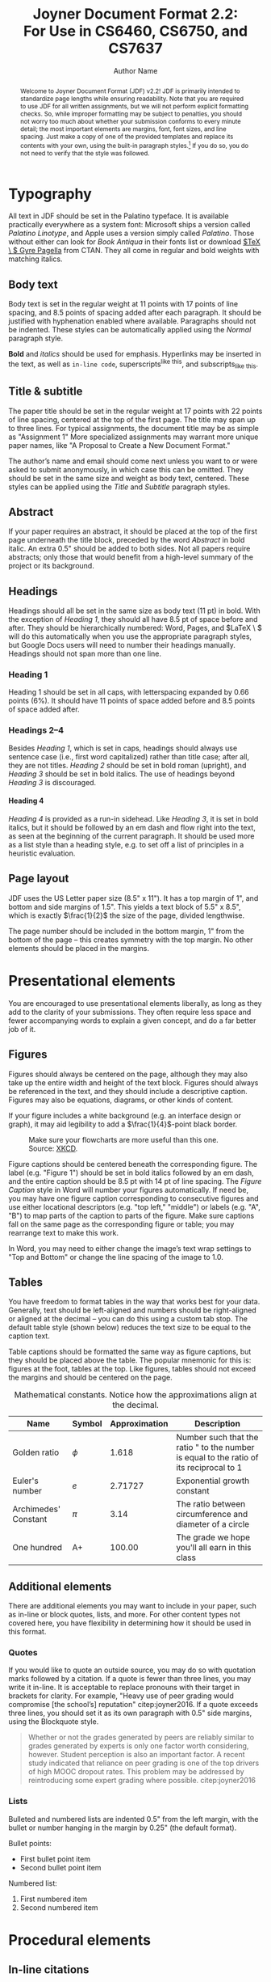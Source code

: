 #+MACRO: NEWLINE @@latex:\\@@ @@html:<br>@@
#+TITLE: Joyner Document Format 2.2:{{{NEWLINE}}}For Use in CS6460, CS6750, and CS7637
#+AUTHOR: Author Name
#+EMAIL: username@gatech.edu
#+STARTUP: showeverything
#+OPTIONS: toc:nil H:4
#+LATEX_CLASS: jdf
#+LATEX_HEADER: \addbibresource{references.bib}

#+BEGIN_abstract
Welcome to Joyner Document Format (JDF) v2.2! JDF is primarily intended to standardize page lengths while ensuring readability. Note that you are required to use JDF for all written assignments, but we will not perform explicit formatting checks. So, while improper formatting may be subject to penalties, you should not worry too much about whether your submission conforms to every minute detail; the most important elements are margins, font, font sizes, and line spacing. Just make a copy of one of the provided templates and replace its contents with your own, using the built-in paragraph styles.[fn:1] If you do so, you do not need to verify that the style was followed.
#+END_abstract

[fn:1] Here are instructions for [[https://support.office.com/en-us/article/Video-Using-Styles-in-Word-9db4c0f4-2754-4294-9758-c14a0abd8cfa][Microsoft Word]], [[https://support.apple.com/guide/pages/intro-to-paragraph-styles-tanaa39b0aa3/mac][Apple Pages]], and [[https://www.bazroberts.com/2016/04/19/google-docs-paragraph-styles-headings/][Google Docs]].

* Typography

All text in JDF should be set in the Palatino typeface. It is available practically everywhere as a system font: Microsoft ships a version called /Palatino Linotype/, and Apple uses a version simply called /Palatino/. Those without either can look for /Book Antiqua/ in their fonts list or download [[https://www.ctan.org/tex-archive/fonts/tex-gyre/opentype][$\TeX \ $ Gyre Pagella]] from CTAN. They all come in regular and bold weights with matching italics.

** Body text

Body text is set in the regular weight at 11 points with 17 points of line spacing, and 8.5 points of spacing added after each paragraph. It should be justified with hyphenation enabled where available. Paragraphs should not be indented. These styles can be automatically applied using the /Normal/ paragraph style.

*Bold* and /italics/ should be used for emphasis. Hyperlinks may be inserted in the text, as well as =in-line code=, superscripts^{like this}, and subscripts_{like this}.

** Title & subtitle

The paper title should be set in the regular weight at 17 points with 22 points of line spacing, centered at the top of the first page. The title may span up to three lines. For typical assignments, the document title may be as simple as "Assignment 1" More specialized assignments may warrant more unique paper names, like "A Proposal to Create a New Document Format."

The author’s name and email should come next unless you want to or were asked to submit anonymously, in which case this can be omitted. They should be set in the same size and weight as body text, centered. These styles can be applied using the /Title/ and /Subtitle/ paragraph styles.

** Abstract

If your paper requires an abstract, it should be placed at the top of the first page underneath the title block, preceded by the word /Abstract/ in bold italic. An extra 0.5" should be added to both sides. Not all papers require abstracts; only those that would benefit from a high-level summary of the project or its background.

** Headings

Headings should all be set in the same size as body text (11 pt) in bold. With the exception of /Heading 1/, they should all have 8.5 pt of space before and after. They should be hierarchically numbered: Word, Pages, and $\LaTeX \ $ will do this automatically when you use the appropriate paragraph styles, but Google Docs users will need to number their headings manually. Headings should not span more than one line.

*** Heading 1

Heading 1 should be set in all caps, with letterspacing expanded by 0.66 points (6%). It should have 11 points of space added before and 8.5 points of space added after.

*** Headings 2–4

Besides /Heading 1/, which is set in caps, headings should always use sentence case (i.e., first word capitalized) rather than title case; after all, they are not titles. /Heading 2/ should be set in bold roman (upright), and /Heading 3/ should be set in bold italics. The use of headings beyond /Heading 3/ is discouraged.

**** Heading 4

/Heading 4/ is provided as a run-in sidehead. Like /Heading 3/, it is set in bold italics, but it should be followed by an em dash and flow right into the text, as seen at the beginning of the current paragraph. It should be used more as a list style than a heading style, e.g. to set off a list of principles in a heuristic evaluation.

** Page layout

JDF uses the US Letter paper size (8.5" x 11"). It has a top margin of 1", and bottom and side margins of 1.5". This yields a text block of 5.5" x 8.5", which is exactly \(\frac{1}{2}\) the size of the page, divided lengthwise.

The page number should be included in the bottom margin, 1" from the bottom of the page – this creates symmetry with the top margin. No other elements should be placed in the margins.

* Presentational elements

You are encouraged to use presentational elements liberally, as long as they add to the clarity of your submissions. They often require less space and fewer accompanying words to explain a given concept, and do a far better job of it.

** Figures

Figures should always be centered on the page, although they may also take up the entire width and height of the text block. Figures should always be referenced in the text, and they should include a descriptive caption. Figures may also be equations, diagrams, or other kinds of content.

If your figure includes a white background (e.g. an interface design or graph), it may aid legibility to add a \(\frac{1}{4}\)-point black border.

#+CAPTION: Make sure your flowcharts are more useful than this one. Source: [[https://xkcd.com/1195/][XKCD]].
#+NAME: fig:flowchart
#+ATTR_LATEX: :height 6cm :placement [ht]
[[file:Figures/flowchart.png]]

Figure captions should be centered beneath the corresponding figure. The label (e.g. "Figure 1") should be set in bold italics followed by an em dash, and the entire caption should be 8.5 pt with 14 pt of line spacing. The /Figure Caption/ style in Word will number your figures automatically. If need be, you may have one figure caption corresponding to consecutive figures and use either locational descriptors (e.g. "top left," "middle") or labels (e.g. "A", "B") to map parts of the caption to parts of the figure. Make sure captions fall on the same page as the corresponding figure or table; you may rearrange text to make this work.

In Word, you may need to either change the image’s text wrap settings to "Top and Bottom" or change the line spacing of the image to 1.0.

** Tables

You have freedom to format tables in the way that works best for your data. Generally, text should be left-aligned and numbers should be right-aligned or aligned at the decimal – you can do this using a custom tab stop. The default table style (shown below) reduces the text size to be equal to the caption text.

Table captions should be formatted the same way as figure captions, but they should be placed above the table. The popular mnemonic for this is: figures at the foot, tables at the top. Like figures, tables should not exceed the margins and should be centered on the page.

#+CAPTION: Mathematical constants. Notice how the approximations align at the decimal.
#+NAME: tab:constants
#+ATTR_LATEX: :center t :placement [ht]\small :align L{0.17\linewidth} C{0.12\linewidth} L{0.17\linewidth} L{0.4\linewidth}
| *Name*                 | *Symbol*   |   *Approximation* | *Description*                                                                             |
|----------------------+----------+-----------------+-----------------------------------------------------------------------------------------|
| Golden ratio         | $\phi$      |           1.618 | Number such that the ratio " to the number is equal to the ratio of its reciprocal to 1 |
|----------------------+----------+-----------------+-----------------------------------------------------------------------------------------|
| Euler's number       | $e$      |         2.71727 | Exponential growth constant                                                             |
|----------------------+----------+-----------------+-----------------------------------------------------------------------------------------|
| Archimedes' Constant | $\pi$      |            3.14 | The ratio between circumference and diameter of a circle                                |
|----------------------+----------+-----------------+-----------------------------------------------------------------------------------------|
| One hundred          | A+       |          100.00 | The grade we hope you'll all earn in this class                                         |


** Additional elements

There are additional elements you may want to include in your paper, such as in-line or block quotes, lists, and more. For other content types not covered here, you have flexibility in determining how it should be used in this format.

*** Quotes

If you would like to quote an outside source, you may do so with quotation marks followed by a citation. If a quote is fewer than three lines, you may write it in-line. It is acceptable to replace pronouns with their target in brackets for clarity. For example, "Heavy use of peer grading would compromise [the school’s] reputation" citep:joyner2016. If a quote exceeds three lines, you should set it as its own paragraph with 0.5" side margins, using the Blockquote style.

#+begin_quote
Whether or not the grades generated by peers are reliably similar to grades generated by experts is only one factor worth considering, however. Student perception is also an important factor. A recent study indicated that reliance on peer grading is one of the top drivers of high MOOC dropout rates. This problem may be addressed by reintroducing some expert grading where possible. citep:joyner2016
#+end_quote

*** Lists

Bulleted and numbered lists are indented 0.5" from the left margin, with the bullet or number hanging in the margin by 0.25" (the default format).

Bullet points:

- First bullet point item
- Second bullet point item

Numbered list:

1. First numbered item
2. Second numbered item

* Procedural elements
** In-line citations

Articles or sources to which you refer should be cited in-line with the authors’ names and the year of publication.[fn:2] The citation should be placed close in the text to the actual claim, not merely at the end of the paragraph. For example: students in the OMSCS program are older and more likely to be employed than students in the on-campus program citep:joyner2017. In the event of multiple authors, list them. For example: research finds sentiment analysis of the text of OMSCS reviews corresponds to student-assigned ratings of the course citep:newman2018. You may also cite multiple studies together. For example: several studies have found students in the online version of an undergraduate CS1 class performed equally with students in a traditional version (cite:joyner2018a; cite:joyner2018b). If you would like to refer to an author in text, you may also do so by including the year (in parentheses) after the author’s name in the text. If a publication has more than 4 authors, you may list the first author followed by ‘et al.’ For example: citeauthor:joyner2016 (citeyear:joyner2016) claim that a round of peer review prior to grading may improve graders’ efficiency and the quality of feedback given. This applies to parenthetical citations as well, e.g. citep:joyner2016.

[fn:2] In-line citations are preferred over footnotes, and we favor APA citation format for both in-line citations and reference lists. Refer to the Purdue Online Writing Lab, or follow the above examples. Footnotes should use 8.5 point text with 14 point line spacing.

** Reference lists

References should be placed at the end of the paper in a dedicated section. Reference lists should be numbered and organized alphabetically by first author’s last name. If multiple papers have the same author(s) and year, you may append a letter to the end of the year to allow differentiated in-line text (e.g. Joyner, 2018a and Joyner, 2018b in the section above). If multiple papers have the same author(s), list them in chronological order starting with the older paper. Only works that are cited in-line should be included in the reference list. The reference list does not count against the length requirements.

* References

#+begin_export latex
\printbibliography[heading=none]
#+end_export

* Appendices

You may optionally move certain information to appendices at the end of your paper, after the reference list. If you have multiple appendices, you should create a section with a /Heading 1/ of "Appendices." Each appendix should begin with a descriptive /Heading 2/; appendices can thus be referenced in the body text using their heading number and description, e.g. "Appendix 5.1: Survey responses." If you have only one appendix, you can label it with the word "Appendix" followed by a descriptive title, e.g., "Appendix: Survey responses."

These appendices do not count against the page limit, but they should not contain any information required to answer the question in full. The body text should be sufficient to answer the question, and the appendices should be included only for you to reference or to give additional context. If you decide to move content to an appendix, be sure to summarize the content and note it in relevant place in the body text, e.g., "The raw data can be viewed in /Appendix 5.1: Survey responses/."
